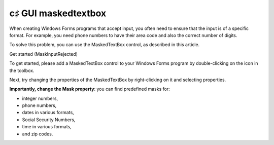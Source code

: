 ﻿

.. index::
   pair: c♯ GUI; maskedtextbox



.. _csharp_gui_maskedtextbox:

=====================
c♯ GUI maskedtextbox
=====================

.. seealso:: http://www.dotnetperls.com/maskedtextbox

When creating Windows Forms programs that accept input, you often need to ensure
that the input is of a specific format. For example, you need phone numbers to
have their area code and also the correct number of digits.

To solve this problem, you can use the MaskedTextBox control, as described in
this article.


Get started (MaskInputRejected)

To get started, please add a MaskedTextBox control to your Windows Forms program
by double-clicking on the icon in the toolbox.

Next, try changing the properties of the MaskedTextBox by right-clicking on it
and selecting properties.

**Importantly, change the Mask property**: you can find predefined masks for:

- integer numbers,
- phone numbers,
- dates in various formats,
- Social Security Numbers,
- time in various formats,
- and zip codes.





